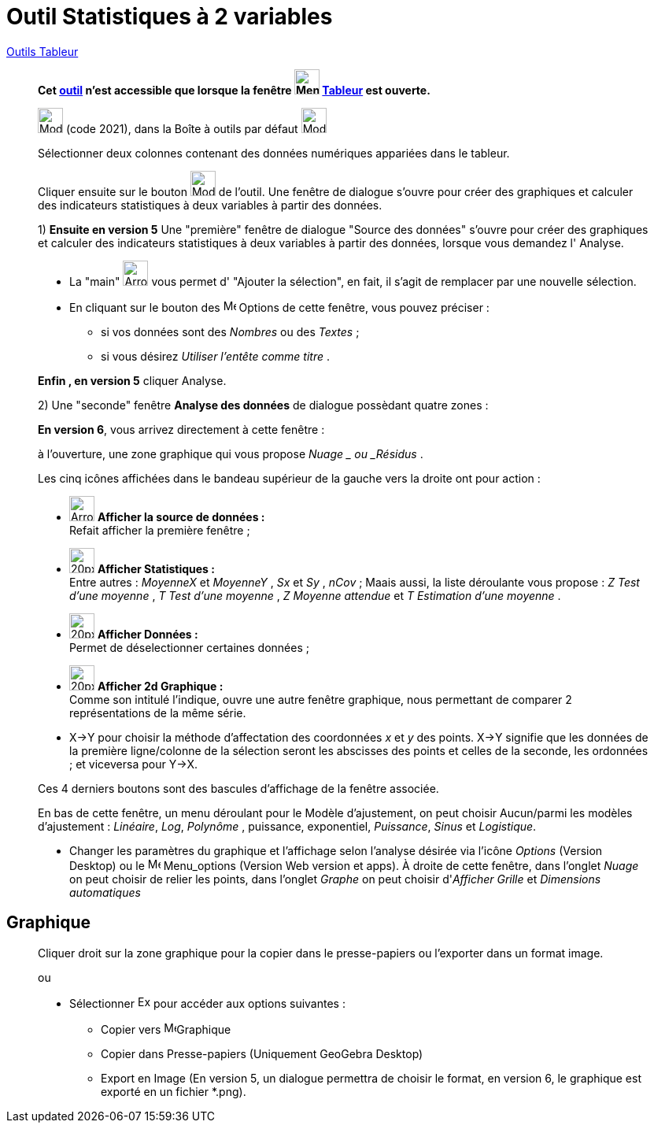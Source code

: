 = Outil Statistiques à 2 variables
:page-en: tools/Two_Variable_Regression_Analysis
ifdef::env-github[:imagesdir: /fr/modules/ROOT/assets/images]

xref:tools/Outils_Tableur.adoc[Outils Tableur]


________

*Cet xref:/tools/Outils_Tableur.adoc[outil] n'est accessible que lorsque la fenêtre
image:32px-Menu_view_spreadsheet.svg.png[Menu view spreadsheet.svg,width=32,height=32] xref:/Tableur.adoc[Tableur] est
ouverte.*

image:32px-Mode_twovarstats.svg.png[Mode twovarstats.svg,width=32,height=32] (code 2021), dans la Boîte à outils par
défaut image:32px-Mode_onevarstats.svg.png[Mode onevarstats.svg,width=32,height=32]

Sélectionner deux colonnes contenant des données numériques appariées dans le tableur.

Cliquer ensuite sur le bouton image:32px-Mode_twovarstats.svg.png[Mode twovarstats.svg,width=32,height=32] de l'outil. Une fenêtre de dialogue s'ouvre
pour créer des graphiques et calculer des indicateurs statistiques à deux variables à partir des données.

1) **Ensuite en version 5** Une "première" fenêtre de dialogue "Source des données" s'ouvre pour créer des graphiques et calculer des indicateurs statistiques à deux variables à partir des données, lorsque vous demandez l' [.kcode]#Analyse#.

* La "main" image:Arrow_cursor_grabbing.png[Arrow cursor grabbing.png,width=32,height=32] vous permet d' "Ajouter la sélection", en fait, il s'agit de remplacer par une nouvelle sélection.

* En cliquant sur le bouton des image:16px-Menu-options.svg.png[Menu-options.svg,width=16,height=16]  Options de cette fenêtre, vous pouvez préciser :
** si vos données sont des _Nombres_ ou des _Textes_ ;
** si vous désirez _Utiliser l'entête comme titre_ .

**Enfin ,  en version 5** cliquer [.kcode]#Analyse#. 

2) Une "seconde" fenêtre **Analyse des données** de dialogue possèdant quatre zones : 


**En version 6**, vous arrivez directement à cette fenêtre :

à l'ouverture,  une zone graphique qui vous propose  _Nuage _ ou _Résidus_ . 

Les cinq icônes affichées dans le bandeau supérieur de la gauche vers la droite ont pour action :

* image:Arrow_cursor_grabbing.png[Arrow cursor grabbing.png,width=32,height=32] *Afficher la source de données :* +
    Refait afficher la première fenêtre ;

* image:20px-Stylingbar_variable_analysis_statistics.svg.png[20px-Stylingbar variable analysis statistics.svg,width=32,height=32] *Afficher Statistiques :* +
    Entre autres : _MoyenneX_ et _MoyenneY_ , _Sx_ et _Sy_ , _nCov_ ;
    Maais aussi, la liste déroulante vous propose : _Z Test d'une moyenne_ , _T Test d'une moyenne_ ,  _Z Moyenne attendue_   et  _T Estimation d'une moyenne_  .

* image:20px-Stylingbar_variable_analysis_data.svg.png[20px-Stylingbar variable analysis data.svg,width=32,height=32] *Afficher Données :* +
    Permet de déselectionner certaines données ;

* image:20px-Stylingbar_variable_analysis_2plot.svg.png[20px-Stylingbar variable analysis 2plot.svg,width=32,height=32] *Afficher 2d Graphique :* +
    Comme son intitulé l'indique, ouvre une autre fenêtre graphique, nous permettant de comparer 2 représentations de la même série.

* [.kcode]#X→Y# pour choisir la méthode d'affectation des coordonnées _x_ et _y_ des points. X→Y signifie que les données de la première ligne/colonne de la sélection seront les abscisses des points et celles de la seconde, les ordonnées ; et viceversa pour Y→X. 

Ces 4 derniers boutons sont des bascules d'affichage de la fenêtre associée.


En bas de cette fenêtre, un menu déroulant pour le Modèle d'ajustement, on peut choisir Aucun/parmi les modèles d'ajustement : _Linéaire_, _Log_, _Polynôme_ , puissance, exponentiel, _Puissance_, _Sinus_ et _Logistique_. 

* Changer les paramètres du  graphique et l'affichage selon l'analyse désirée via l'icône  _Options_ (Version Desktop) ou le  image:16px-Menu-options.svg.png[Menu-options.svg,width=16,height=16] Menu_options (Version Web version et apps). À droite de cette fenêtre, dans l'onglet _Nuage_ on peut choisir de relier les points, dans l'onglet _Graphe_ on peut choisir d'_Afficher Grille_ et _Dimensions automatiques_


________
== Graphique
________
Cliquer droit sur la zone graphique pour la copier dans le presse-papiers ou l'exporter dans un format image.

ou


* Sélectionner  image:Export16.png[Export16.png,width=16,height=16] pour accéder aux options suivantes :
 ** Copier vers  image:16px-Menu_view_graphics.svg.png[Menu view graphics.svg,width=16,height=16]Graphique
 ** Copier dans Presse-papiers (Uniquement GeoGebra Desktop)
 ** Export en Image (En version 5, un dialogue permettra de choisir le format, en version 6, le graphique est exporté en un fichier *.png).

________















